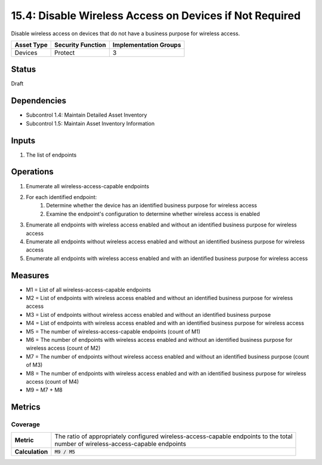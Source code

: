 15.4: Disable Wireless Access on Devices if Not Required
=========================================================
Disable wireless access on devices that do not have a business purpose for wireless access.

.. list-table::
	:header-rows: 1

	* - Asset Type 
	  - Security Function
	  - Implementation Groups
	* - Devices
	  - Protect
	  - 3

Status
------
Draft

Dependencies
------------
* Subcontrol 1.4: Maintain Detailed Asset Inventory
* Subcontrol 1.5: Maintain Asset Inventory Information

Inputs
-----------
#. The list of endpoints

Operations
----------
#. Enumerate all wireless-access-capable endpoints
#. For each identified endpoint:
	#. Determine whether the device has an identified business purpose for wireless access
	#. Examine the endpoint's configuration to determine whether wireless access is enabled
#. Enumerate all endpoints with wireless access enabled and without an identified business purpose for wireless access
#. Enumerate all endpoints without wireless access enabled and without an identified business purpose for wireless access
#. Enumerate all endpoints with wireless access enabled and with an identified business purpose for wireless access

Measures
--------
* M1 = List of all wireless-access-capable endpoints
* M2 = List of endpoints with wireless access enabled and without an identified business purpose for wireless access
* M3 = List of endpoints without wireless access enabled and without an identified business purpose
* M4 = List of endpoints with wireless access enabled and with an identified business purpose for wireless access
* M5 = The number of wireless-access-capable endpoints (count of M1)
* M6 = The number of endpoints with wireless access enabled and without an identified business purpose for wireless access (count of M2)
* M7 = The number of endpoints without wireless access enabled and without an identified business purpose (count of M3)
* M8 = The number of endpoints with wireless access enabled and with an identified business purpose for wireless access (count of M4)
* M9 = M7 + M8

Metrics
-------

Coverage
^^^^^^^^
.. list-table::

	* - **Metric**
	  - | The ratio of appropriately configured wireless-access-capable endpoints to the total
	    | number of wireless-access-capable endpoints
	* - **Calculation**
	  - :code:`M9 / M5`

.. history
.. authors
.. license